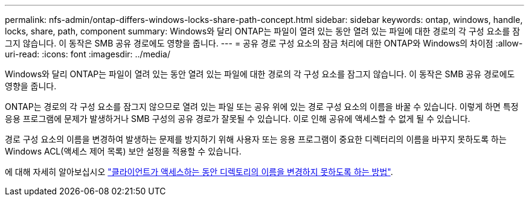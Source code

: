---
permalink: nfs-admin/ontap-differs-windows-locks-share-path-concept.html 
sidebar: sidebar 
keywords: ontap, windows, handle, locks, share, path, component 
summary: Windows와 달리 ONTAP는 파일이 열려 있는 동안 열려 있는 파일에 대한 경로의 각 구성 요소를 잠그지 않습니다. 이 동작은 SMB 공유 경로에도 영향을 줍니다. 
---
= 공유 경로 구성 요소의 잠금 처리에 대한 ONTAP와 Windows의 차이점
:allow-uri-read: 
:icons: font
:imagesdir: ../media/


[role="lead"]
Windows와 달리 ONTAP는 파일이 열려 있는 동안 열려 있는 파일에 대한 경로의 각 구성 요소를 잠그지 않습니다. 이 동작은 SMB 공유 경로에도 영향을 줍니다.

ONTAP는 경로의 각 구성 요소를 잠그지 않으므로 열려 있는 파일 또는 공유 위에 있는 경로 구성 요소의 이름을 바꿀 수 있습니다. 이렇게 하면 특정 응용 프로그램에 문제가 발생하거나 SMB 구성의 공유 경로가 잘못될 수 있습니다. 이로 인해 공유에 액세스할 수 없게 될 수 있습니다.

경로 구성 요소의 이름을 변경하여 발생하는 문제를 방지하기 위해 사용자 또는 응용 프로그램이 중요한 디렉터리의 이름을 바꾸지 못하도록 하는 Windows ACL(액세스 제어 목록) 보안 설정을 적용할 수 있습니다.

에 대해 자세히 알아보십시오 link:https://kb.netapp.com/Advice_and_Troubleshooting/Data_Storage_Software/ONTAP_OS/How_to_prevent_directories_from_being_renamed_while_clients_are_accessing_them["클라이언트가 액세스하는 동안 디렉토리의 이름을 변경하지 못하도록 하는 방법"^].
